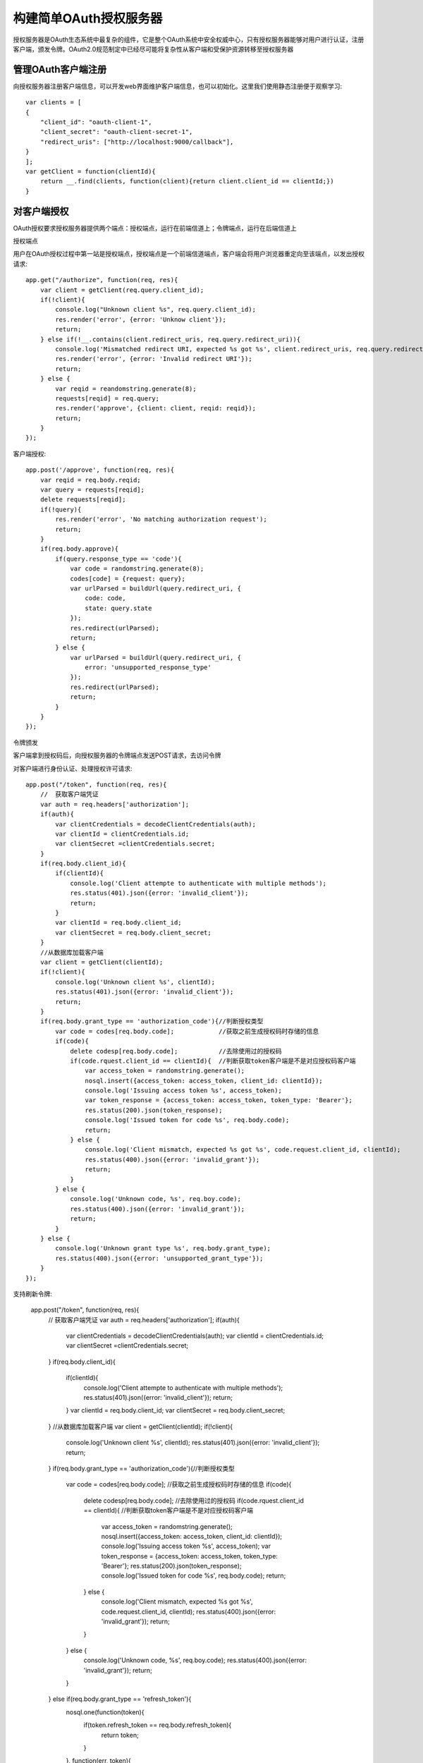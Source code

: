 构建简单OAuth授权服务器
======================================

授权服务器是OAuth生态系统中最复杂的组件，它是整个OAuth系统中安全权威中心，只有授权服务器能够对用户进行认证，注册客户端，颁发令牌。OAuth2.0规范制定中已经尽可能将复杂性从客户端和受保护资源转移至授权服务器

管理OAuth客户端注册
--------------------------------------

向授权服务器注册客户端信息，可以开发web界面维护客户端信息，也可以初始化。这里我们使用静态注册便于观察学习::

    var clients = [
    {
        "client_id": "oauth-client-1",
        "client_secret": "oauth-client-secret-1",
        "redirect_uris": ["http://localhost:9000/callback"],
    }
    ];
    var getClient = function(clientId){
        return __.find(clients, function(client){return client.client_id == clientId;})
    }

对客户端授权
--------------------------------------

OAuth授权要求授权服务器提供两个端点：授权端点，运行在前端信道上；令牌端点，运行在后端信道上

授权端点

用户在OAuth授权过程中第一站是授权端点，授权端点是一个前端信道端点，客户端会将用户浏览器重定向至该端点，以发出授权请求::

    app.get("/authorize", function(req, res){
        var client = getClient(req.query.client_id);
        if(!client){
            console.log("Unknown client %s", req.query.client_id);
            res.render('error', {error: 'Unknow client'});
            return;
        } else if(!__.contains(client.redirect_uris, req.query.redirect_uri)){
            console.log('Mismatched redirect URI, expected %s got %s', client.redirect_uris, req.query.redirect_uri);
            res.render('error', {error: 'Invalid redirect URI'});
            return;
        } else {
            var reqid = reandomstring.generate(8);
            requests[reqid] = req.query;
            res.render('approve', {client: client, reqid: reqid});
            return;
        }
    });

客户端授权::

    app.post('/approve', function(req, res){
        var reqid = req.body.reqid;
        var query = requests[reqid];
        delete requests[reqid];
        if(!query){
            res.render('error', 'No matching authorization request');
            return;
        }
        if(req.body.approve){
            if(query.response_type == 'code'){
                var code = randomstring.generate(8);
                codes[code] = {request: query};
                var urlParsed = buildUrl(query.redirect_uri, {
                    code: code,
                    state: query.state
                });
                res.redirect(urlParsed);
                return;
            } else {
                var urlParsed = buildUrl(query.redirect_uri, {
                    error: 'unsupported_response_type'
                });
                res.redirect(urlParsed);
                return;
            }
        }
    });

令牌颁发

客户端拿到授权码后，向授权服务器的令牌端点发送POST请求，去访问令牌

对客户端进行身份认证、处理授权许可请求::

    app.post("/token", function(req, res){
        //  获取客户端凭证
        var auth = req.headers['authorization'];
        if(auth){
            var clientCredentials = decodeClientCredentials(auth);
            var clientId = clientCredentials.id;
            var clientSecret =clientCredentials.secret;
        }
        if(req.body.client_id){
            if(clientId){
                console.log('Client attempte to authenticate with multiple methods');
                res.status(401).json({error: 'invalid_client'});
                return;
            }
            var clientId = req.body.client_id;
            var clientSecret = req.body.client_secret;
        }
        //从数据库加载客户端
        var client = getClient(clientId);
        if(!client){
            console.log('Unknown client %s', clientId);
            res.status(401).json({error: 'invalid_client'});
            return;
        }
        if(req.body.grant_type == 'authorization_code'){//判断授权类型
            var code = codes[req.body.code];            //获取之前生成授权码时存储的信息
            if(code){
                delete codesp[req.body.code];           //去除使用过的授权码
                if(code.rquest.client_id == clientId){  //判断获取token客户端是不是对应授权码客户端
                    var access_token = randomstring.generate();
                    nosql.insert({access_token: access_token, client_id: clientId});
                    console.log('Issuing access token %s', access_token);
                    var token_response = {access_token: access_token, token_type: 'Bearer'};
                    res.status(200).json(token_response);
                    console.log('Issued token for code %s', req.body.code);
                    return;
                } else {
                    console.log('Client mismatch, expected %s got %s', code.request.client_id, clientId);
                    res.status(400).json({error: 'invalid_grant'});
                    return;
                }
            } else {
                console.log('Unknown code, %s', req.boy.code);
                res.status(400).json({error: 'invalid_grant'});
                return;
            }
        } else {
            console.log('Unknown grant type %s', req.body.grant_type);
            res.status(400).json({error: 'unsupported_grant_type'});
        }
    });

支持刷新令牌:

    app.post("/token", function(req, res){
        //  获取客户端凭证
        var auth = req.headers['authorization'];
        if(auth){
            var clientCredentials = decodeClientCredentials(auth);
            var clientId = clientCredentials.id;
            var clientSecret =clientCredentials.secret;
        }
        if(req.body.client_id){
            if(clientId){
                console.log('Client attempte to authenticate with multiple methods');
                res.status(401).json({error: 'invalid_client'});
                return;
            }
            var clientId = req.body.client_id;
            var clientSecret = req.body.client_secret;
        }
        //从数据库加载客户端
        var client = getClient(clientId);
        if(!client){
            console.log('Unknown client %s', clientId);
            res.status(401).json({error: 'invalid_client'});
            return;
        }
        if(req.body.grant_type == 'authorization_code'){//判断授权类型
            var code = codes[req.body.code];            //获取之前生成授权码时存储的信息
            if(code){
                delete codesp[req.body.code];           //去除使用过的授权码
                if(code.rquest.client_id == clientId){  //判断获取token客户端是不是对应授权码客户端
                    var access_token = randomstring.generate();
                    nosql.insert({access_token: access_token, client_id: clientId});
                    console.log('Issuing access token %s', access_token);
                    var token_response = {access_token: access_token, token_type: 'Bearer'};
                    res.status(200).json(token_response);
                    console.log('Issued token for code %s', req.body.code);
                    return;
                } else {
                    console.log('Client mismatch, expected %s got %s', code.request.client_id, clientId);
                    res.status(400).json({error: 'invalid_grant'});
                    return;
                }
            } else {
                console.log('Unknown code, %s', req.boy.code);
                res.status(400).json({error: 'invalid_grant'});
                return;
            }
        }  else if(req.body.grant_type == 'refresh_token'){
            nosql.one(function(token){
                if(token.refresh_token == req.body.refresh_token){
                    return token;
                }
            }, function(err, token){
                if(token){
                    console.log('We found a matching refresh token: %s', req.body.refresh_token);
                    if(token.clinet_id != clientId){
                        nosql.remove(function(found){return (found == token)}, function(){});
                        res.status(400).json({error: 'invalid_grant'});
                        return;
                    }
                    var access_token = randomstring.generate();
                    nosql.insert({access_token: access_token, client_id: clientId});
                    var token_response = {access_token: access_token, token_type: 'Bearer', refresh_token: token.refresh_token};
                    res.status(200).json(token_response);
                } else {
                    console.log('No matching token was found.');
                    res.status(400).json({error: 'invalid_grant'});
                    return;
                }
            })
        } else {
            console.log('Unknown grant type %s', req.body.grant_type);
            res.status(400).json({error: 'unsupported_grant_type'});
        }
    });

增加授权范围支持

OAuth2.0很重要的机制就是权限范围。首先通常需要限制每个客户端在服务器上可访问范围，防止客户端不当行为，使得系统能限制客户端只能在受保护资源上执行特定操作，我们需要为客户端添加scope字段，存储客户端权限范围，权限之间以空分割，之所以要使用空格分割，而不是使用数组等复杂结构，是因为HTTP表单和查询参数没有一种很好的方式表示像数组和对象这样的复杂结构，然而OAuth又需要使用查询参数通过前端信道来传达信息。
